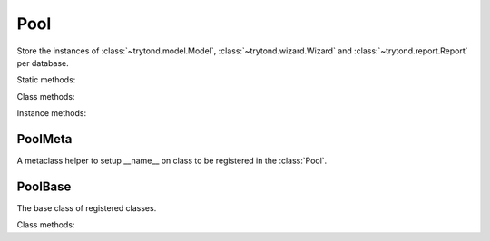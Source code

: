 .. _ref-pool:
.. module:: trytond.pool

Pool
====

.. class:: Pool([database_name])

   Store the instances of :class:`~trytond.model.Model`,
   :class:`~trytond.wizard.Wizard` and :class:`~trytond.report.Report` per
   database.

Static methods:

.. staticmethod:: Pool.register(klass, ..., type_, module[, depends])

   Register the classes of type (``model``, ``report`` or ``wizard``) for the
   module.

   If ``depends`` is set, the registration happens only if all the modules are
   activated.

.. staticmethod:: Pool.register_mixin(mixin, classinfo, module)

   Register the mixin for the module.

   The ``mixin`` are included to all subclasses of ``classinfo``.

Class methods:

.. classmethod:: Pool.start()

   Start the pool by registering all Tryton modules found.

.. classmethod:: Pool.stop(database_name)

   Stop the pool by removing instances for the database.

.. classmethod:: Pool.database_list()

   List all started databases.

Instance methods:

.. method:: Pool.get(name[, type])

   Return the named object of ``type`` from the pool.

.. method:: Pool.iterobject([type])

   Return an interator over objects of ``type``.

.. method:: Pool.fill(module, modules)

   Fill the pool with the registered classes from the module and for the
   activated modules and return a list of classes for each type in a
   dictionary.

.. method:: Pool.setup([classes])

   Call all setup methods of the classes provided or for all the registered
   classes.

.. method:: Pool.setup_mixin(modules)

   Include all the mixin registered for the modules to the corresponding
   registered classes.


PoolMeta
--------

.. class:: PoolMeta

   A metaclass helper to setup __name__ on class to be registered in the
   :class:`Pool`.


PoolBase
--------

.. class:: PoolBase

   The base class of registered classes.

Class methods:

.. classmethod:: PoolBase.__setup__()

   Setup the class.

.. classmethod:: PoolBase._post_setup__()

   Post setup the class.

.. classmethod:: PoolBase.__register__()

   Registare the class.
